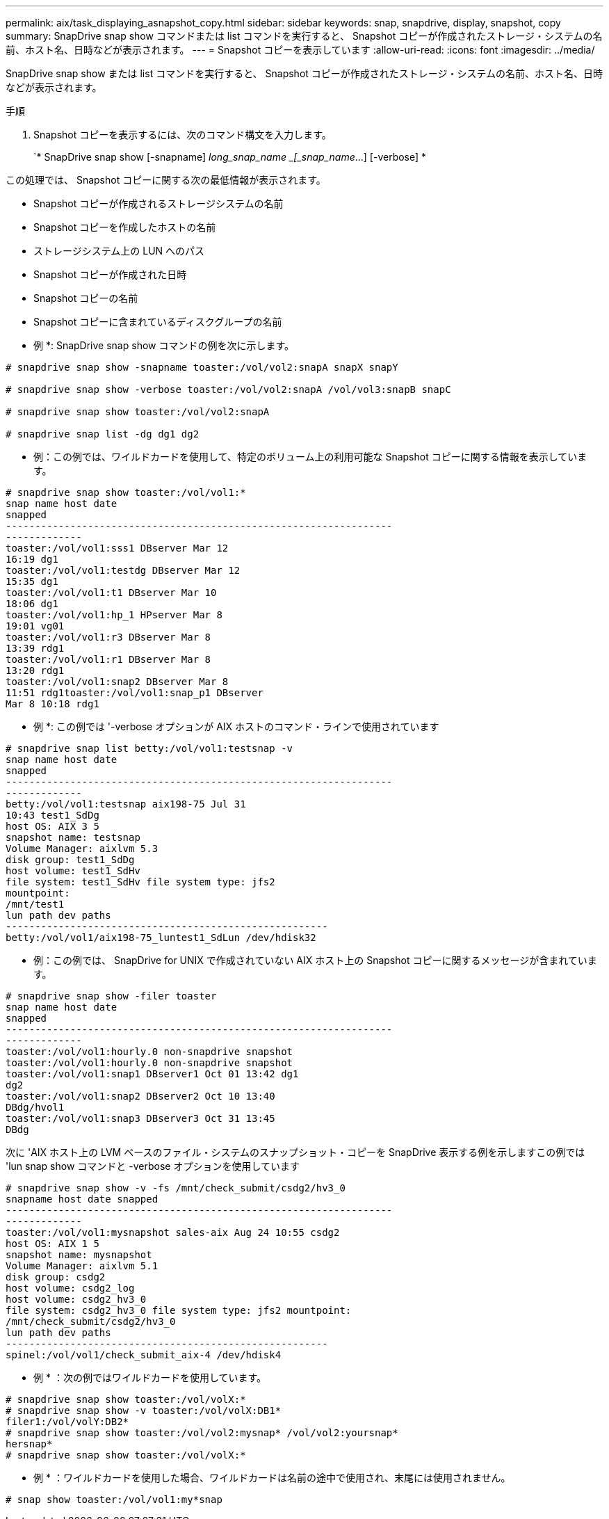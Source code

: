 ---
permalink: aix/task_displaying_asnapshot_copy.html 
sidebar: sidebar 
keywords: snap, snapdrive, display, snapshot, copy 
summary: SnapDrive snap show コマンドまたは list コマンドを実行すると、 Snapshot コピーが作成されたストレージ・システムの名前、ホスト名、日時などが表示されます。 
---
= Snapshot コピーを表示しています
:allow-uri-read: 
:icons: font
:imagesdir: ../media/


[role="lead"]
SnapDrive snap show または list コマンドを実行すると、 Snapshot コピーが作成されたストレージ・システムの名前、ホスト名、日時などが表示されます。

.手順
. Snapshot コピーを表示するには、次のコマンド構文を入力します。
+
`* SnapDrive snap show [-snapname] _long_snap_name _[_snap_name_...] [-verbose] *



この処理では、 Snapshot コピーに関する次の最低情報が表示されます。

* Snapshot コピーが作成されるストレージシステムの名前
* Snapshot コピーを作成したホストの名前
* ストレージシステム上の LUN へのパス
* Snapshot コピーが作成された日時
* Snapshot コピーの名前
* Snapshot コピーに含まれているディスクグループの名前


* 例 *: SnapDrive snap show コマンドの例を次に示します。

[listing]
----
# snapdrive snap show -snapname toaster:/vol/vol2:snapA snapX snapY

# snapdrive snap show -verbose toaster:/vol/vol2:snapA /vol/vol3:snapB snapC

# snapdrive snap show toaster:/vol/vol2:snapA

# snapdrive snap list -dg dg1 dg2
----
* 例：この例では、ワイルドカードを使用して、特定のボリューム上の利用可能な Snapshot コピーに関する情報を表示しています。

[listing]
----
# snapdrive snap show toaster:/vol/vol1:*
snap name host date
snapped
------------------------------------------------------------------
-------------
toaster:/vol/vol1:sss1 DBserver Mar 12
16:19 dg1
toaster:/vol/vol1:testdg DBserver Mar 12
15:35 dg1
toaster:/vol/vol1:t1 DBserver Mar 10
18:06 dg1
toaster:/vol/vol1:hp_1 HPserver Mar 8
19:01 vg01
toaster:/vol/vol1:r3 DBserver Mar 8
13:39 rdg1
toaster:/vol/vol1:r1 DBserver Mar 8
13:20 rdg1
toaster:/vol/vol1:snap2 DBserver Mar 8
11:51 rdg1toaster:/vol/vol1:snap_p1 DBserver
Mar 8 10:18 rdg1
----
* 例 *: この例では '-verbose オプションが AIX ホストのコマンド・ラインで使用されています

[listing]
----
# snapdrive snap list betty:/vol/vol1:testsnap -v
snap name host date
snapped
------------------------------------------------------------------
-------------
betty:/vol/vol1:testsnap aix198-75 Jul 31
10:43 test1_SdDg
host OS: AIX 3 5
snapshot name: testsnap
Volume Manager: aixlvm 5.3
disk group: test1_SdDg
host volume: test1_SdHv
file system: test1_SdHv file system type: jfs2
mountpoint:
/mnt/test1
lun path dev paths
-------------------------------------------------------
betty:/vol/vol1/aix198-75_luntest1_SdLun /dev/hdisk32
----
* 例：この例では、 SnapDrive for UNIX で作成されていない AIX ホスト上の Snapshot コピーに関するメッセージが含まれています。

[listing]
----
# snapdrive snap show -filer toaster
snap name host date
snapped
------------------------------------------------------------------
-------------
toaster:/vol/vol1:hourly.0 non-snapdrive snapshot
toaster:/vol/vol1:hourly.0 non-snapdrive snapshot
toaster:/vol/vol1:snap1 DBserver1 Oct 01 13:42 dg1
dg2
toaster:/vol/vol1:snap2 DBserver2 Oct 10 13:40
DBdg/hvol1
toaster:/vol/vol1:snap3 DBserver3 Oct 31 13:45
DBdg
----
次に 'AIX ホスト上の LVM ベースのファイル・システムのスナップショット・コピーを SnapDrive 表示する例を示しますこの例では 'lun snap show コマンドと -verbose オプションを使用しています

[listing]
----
# snapdrive snap show -v -fs /mnt/check_submit/csdg2/hv3_0
snapname host date snapped
------------------------------------------------------------------
-------------
toaster:/vol/vol1:mysnapshot sales-aix Aug 24 10:55 csdg2
host OS: AIX 1 5
snapshot name: mysnapshot
Volume Manager: aixlvm 5.1
disk group: csdg2
host volume: csdg2_log
host volume: csdg2_hv3_0
file system: csdg2_hv3_0 file system type: jfs2 mountpoint:
/mnt/check_submit/csdg2/hv3_0
lun path dev paths
-------------------------------------------------------
spinel:/vol/vol1/check_submit_aix-4 /dev/hdisk4
----
* 例 * ：次の例ではワイルドカードを使用しています。

[listing]
----
# snapdrive snap show toaster:/vol/volX:*
# snapdrive snap show -v toaster:/vol/volX:DB1*
filer1:/vol/volY:DB2*
# snapdrive snap show toaster:/vol/vol2:mysnap* /vol/vol2:yoursnap*
hersnap*
# snapdrive snap show toaster:/vol/volX:*
----
* 例 * ：ワイルドカードを使用した場合、ワイルドカードは名前の途中で使用され、末尾には使用されません。

[listing]
----
# snap show toaster:/vol/vol1:my*snap
----